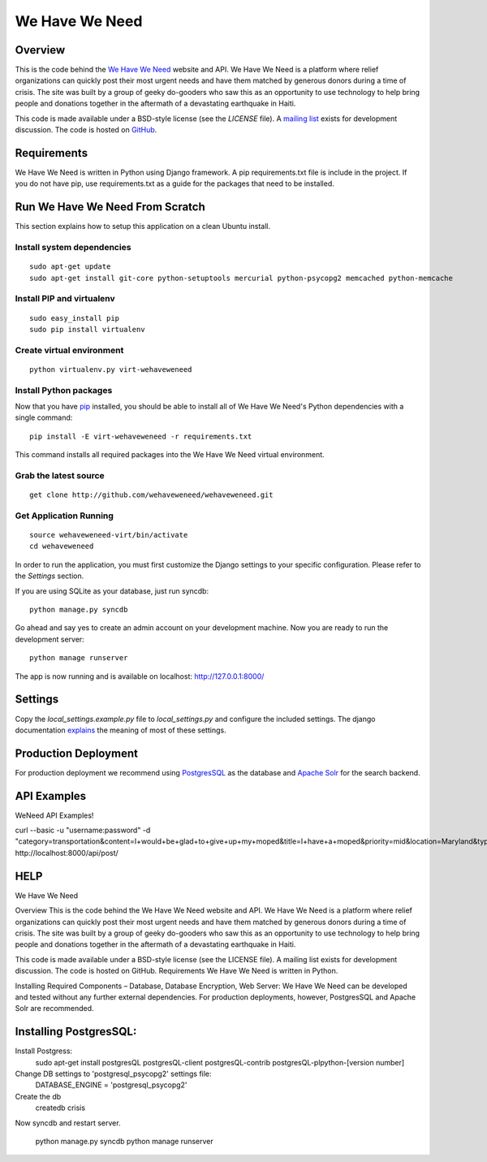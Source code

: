 ===============
We Have We Need
===============

Overview
========

This is the code behind the `We Have We Need <http://wehaveweneed.org>`_ website
and API. We Have We Need is a platform where relief organizations can quickly
post their most urgent needs and have them matched by generous donors during a
time of crisis. The site was built by a group of geeky do-gooders who saw this
as an opportunity to use technology to help bring people and donations together
in the aftermath of a devastating earthquake in Haiti.

This code is made available under a BSD-style license (see the `LICENSE` file).
A `mailing list <http://groups.google.com/group/wehave_weneed>`_ exists for development discussion.
The code is hosted on `GitHub <http://github.com/wehaveweneed/wehaveweneed>`_.

Requirements
============

We Have We Need is written in Python using Django framework. A pip requirements.txt
file is include in the project. If you do not have pip, use requirements.txt as a
guide for the packages that need to be installed.

Run We Have We Need From Scratch
================================

This section explains how to setup this application on a clean Ubuntu install.

---------------------------
Install system dependencies
---------------------------
::

    sudo apt-get update
    sudo apt-get install git-core python-setuptools mercurial python-psycopg2 memcached python-memcache

--------------------------
Install PIP and virtualenv
--------------------------
::

    sudo easy_install pip
    sudo pip install virtualenv

--------------------------
Create virtual environment
--------------------------
::

    python virtualenv.py virt-wehaveweneed

-----------------------
Install Python packages
-----------------------

Now that you have `pip <http://pypi.python.org/pypi/pip>`_ installed, you should
be able to install all of We Have We Need's Python dependencies
with a single command::

    pip install -E virt-wehaveweneed -r requirements.txt

This command installs all required packages into the We Have We Need virtual environment.

----------------------
Grab the latest source
----------------------
::

    get clone http://github.com/wehaveweneed/wehaveweneed.git

-----------------------
Get Application Running
-----------------------
::

    source wehaveweneed-virt/bin/activate
    cd wehaveweneed

In order to run the application, you must first customize the Django settings
to your specific configuration. Please refer to the `Settings` section.

If you are using SQLite as your database, just run syncdb::

    python manage.py syncdb

Go ahead and say yes to create an admin account on your development machine.
Now you are ready to run the development server::

    python manage runserver

The app is now running and is available on localhost: http://127.0.0.1:8000/

Settings
========

Copy the `local_settings.example.py` file to `local_settings.py` and configure
the included settings. The django documentation
`explains <http://docs.djangoproject.com/en/dev/ref/settings/>`_
the meaning of most of these settings.


Production Deployment
=====================

For production deployment we recommend using
`PostgresSQL <http://www.postgresql.org/>`_ as the database and
`Apache Solr <http://lucene.apache.org/solr/>`_ for the search backend.


API Examples
============

WeNeed API Examples!

curl --basic -u "username:password" -d "category=transportation&content=I+would+be+glad+to+give+up+my+moped&title=I+have+a+moped&priority=mid&location=Maryland&type=have" http://localhost:8000/api/post/


HELP
=====
We Have We Need

Overview
This is the code behind the We Have We Need website and API. We Have We Need
is a platform where relief organizations can quickly post their most urgent
needs and have them matched by generous donors during a time of crisis. The
site was built by a group of geeky do-gooders who saw this as an opportunity
to use technology to help bring people and donations together in the aftermath
of a devastating earthquake in Haiti.

This code is made available under a BSD-style license (see the LICENSE file).
A mailing list exists for development discussion. The code is hosted on GitHub.
Requirements
We Have We Need is written in Python.

Installing Required Components – Database, Database Encryption, Web Server:
We Have We Need can be developed and tested without any further external
dependencies. For production deployments, however, PostgresSQL and Apache Solr
are recommended.







Installing PostgresSQL:
=======================

Install Postgress:
    sudo apt-get install postgresQL postgresQL-client postgresQL-contrib postgresQL-plpython-[version number] 

Change DB settings to 'postgresql_psycopg2' settings file:
    DATABASE_ENGINE = 'postgresql_psycopg2'



Create the db
    createdb crisis
    
Now syncdb and restart server.

    python manage.py syncdb
    python manage runserver
